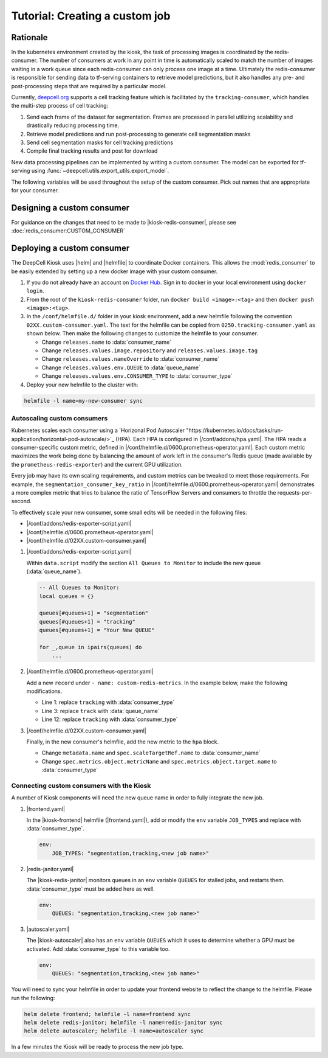 .. CUSTOM-JOB:

Tutorial: Creating a custom job
===============================

.. image:: https://img.shields.io/static/v1?label=RTD&logo=Read%20the%20Docs&message=Read%20the%20Docs&color=blue
    :alt: View on Read the Docs
    :target: https://deepcell-kiosk.readthedocs.io/en/master/CUSTOM-JOB.html

Rationale
---------

In the kubernetes environment created by the kiosk, the task of processing images is coordinated by the redis-consumer. The number of consumers at work in any point in time is automatically scaled to match the number of images waiting in a work queue since each redis-consumer can only process one image at a time. Ultimately the redis-consumer is responsible for sending data to tf-serving containers to retrieve model predictions, but it also handles any pre- and post-processing steps that are required by a particular model.

Currently, `deepcell.org <http://www.deepcell.org>`_ supports a cell tracking feature which is facilitated by the ``tracking-consumer``, which handles the multi-step process of cell tracking:

1. Send each frame of the dataset for segmentation. Frames are processed in parallel utilizing scalability and drastically reducing processing time.
2. Retrieve model predictions and run post-processing to generate cell segmentation masks
3. Send cell segmentation masks for cell tracking predictions
4. Compile final tracking results and post for download

New data processing pipelines can be implemented by writing a custom consumer. The model can be exported for tf-serving using :func:`~deepcell.utils.export_utils.export_model`.

The following variables will be used throughout the setup of the custom consumer. Pick out names that are appropriate for your consumer.

.. py:data:: queue_name

    Specifies the queue name that will be used to identify jobs for the :mod:`redis_consumer`, e.g. ``'track'``

.. py:data:: consumer_name

    Name of custom consumer, e.g. ``'tracking-consumer'``

.. py:data:: consumer_type

    Name of consumer job, e.g. ``'tracking'``

Designing a custom consumer
---------------------------

For guidance on the changes that need to be made to |kiosk-redis-consumer|, please see :doc:`redis_consumer:CUSTOM_CONSUMER`

.. |kiosk-redis-consumer| raw:: html

    <tt><a href="https://github.com/vanvalenlab/kiosk-redis-consumer">kiosk-redis-consumer</a></tt>

Deploying a custom consumer
---------------------------

The DeepCell Kiosk uses |helm| and |helmfile| to coordinate Docker containers. This allows the :mod:`redis_consumer` to be easily extended by setting up a new docker image with your custom consumer.

1. If you do not already have an account on `Docker Hub <https://hub.docker.com/>`_. Sign in to docker in your local environment using ``docker login``.

2. From the root of the ``kiosk-redis-consumer`` folder, run ``docker build <image>:<tag>`` and then ``docker push <image>:<tag>``.

3. In the ``/conf/helmfile.d/`` folder in your kiosk environment, add a new helmfile following the convention ``02XX.custom-consumer.yaml``. The text for the helmfile can be copied from ``0250.tracking-consumer.yaml`` as shown below. Then make the following changes to customize the helmfile to your consumer.

   * Change ``releases.name`` to :data:`consumer_name`
   * Change ``releases.values.image.repository`` and ``releases.values.image.tag``
   * Change ``releases.values.nameOverride`` to :data:`consumer_name`
   * Change ``releases.values.env.QUEUE`` to :data:`queue_name`
   * Change ``releases.values.env.CONSUMER_TYPE`` to :data:`consumer_type`

   .. hidden-code-block:: yaml
      :starthidden: true
      :label: + Show/Hide example helmfile

      helmDefaults:
        wait: true
        timeout: 600
        force: true

      releases:
      #
      # References:
      #   - https://github.com/vanvalenlab/kiosk-console/tree/master/conf/charts/redis-consumer
      #
      - name: tracking-consumer
        namespace: deepcell
        labels:
          chart: redis-consumer
          component: deepcell
          namespace: deepcell
          vendor: vanvalenlab
          default: true
        chart: '{{ env "CHARTS_PATH" | default "/conf/charts" }}/redis-consumer'
        version: 0.1.0
        values:
          - replicas: 1

            image:
              repository: vanvalenlab/kiosk-redis-consumer
              tag: 0.5.1

            nameOverride: tracking-consumer

            resources:
              requests:
                cpu: 300m
                memory: 256Mi
              # limits:
              #   cpu: 100m
              #   memory: 1024Mi

            tolerations:
              - key: consumer
                operator: Exists
                effect: NoSchedule

            nodeSelector:
              consumer: "yes"

            hpa:
              enabled: true
              minReplicas: 1
              maxReplicas: 50
              metrics:
              - type: Object
                object:
                  metricName: tracking_consumer_key_ratio
                  target:
                    apiVersion: v1
                    kind: Namespace
                    name: tracking_consumer_key_ratio
                  targetValue: 1

            env:
              DEBUG: "true"
              INTERVAL: 1
              QUEUE: "track"
              CONSUMER_TYPE: "tracking"
              EMPTY_QUEUE_TIMEOUT: 5
              GRPC_TIMEOUT: 20
              GRPC_BACKOFF: 3

              REDIS_HOST: "redis"
              REDIS_PORT: 26379
              REDIS_TIMEOUT: 3

              TF_HOST: "tf-serving"
              TF_PORT: 8500
              TF_TENSOR_NAME: "image"
              TF_TENSOR_DTYPE: "DT_FLOAT"

              AWS_REGION: '{{ env "AWS_REGION" | default "us-east-1" }}'
              CLOUD_PROVIDER: '{{ env "CLOUD_PROVIDER" | default "aws" }}'
              GKE_COMPUTE_ZONE: '{{ env "GKE_COMPUTE_ZONE" | default "us-west1-b" }}'

              NUCLEAR_MODEL: "NuclearSegmentation:0"
              NUCLEAR_POSTPROCESS: "deep_watershed"

              PHASE_MODEL: "PhaseCytoSegmentation:0"
              PHASE_POSTPROCESS: "deep_watershed"

              CYTOPLASM_MODEL:   "FluoCytoSegmentation:0"
              CYTOPLASM_POSTPROCESS: "deep_watershed"

              LABEL_DETECT_ENABLED: "true"
              LABEL_DETECT_MODEL: "LabelDetection:0"

              SCALE_DETECT_ENABLED: "true"
              SCALE_DETECT_MODEL: "ScaleDetection:0"

              DRIFT_CORRECT_ENABLED: "false"
              NORMALIZE_TRACKING: "true"

              TRACKING_MODEL: "tracking_model_benchmarking_757_step5_20epoch_80split_9tl:1"
              TRACKING_SEGMENT_MODEL: "NuclearSegmentation:0"
              TRACKING_POSTPROCESS_FUNCTION: "deep_watershed"

            secrets:
              AWS_ACCESS_KEY_ID: '{{ env "AWS_ACCESS_KEY_ID" | default "NA" }}'
              AWS_SECRET_ACCESS_KEY: '{{ env "AWS_SECRET_ACCESS_KEY" | default "NA" }}'
              AWS_S3_BUCKET: '{{ env "AWS_S3_BUCKET" | default "NA" }}'
              GKE_BUCKET: '{{ env "GKE_BUCKET" | default "NA" }}'


4. Deploy your new helmfile to the cluster with:

.. code-block:: bash

    helmfile -l name=my-new-consumer sync

.. |helm| raw:: html

    <tt><a href="https://helm.sh/">helm</a></tt>

.. |helmfile| raw:: html

    <tt><a href="https://github.com/roboll/helmfile">helmfile</a></tt>

Autoscaling custom consumers
^^^^^^^^^^^^^^^^^^^^^^^^^^^^

Kubernetes scales each consumer using a `Horizonal Pod Autoscaler "https://kubernetes.io/docs/tasks/run-application/horizontal-pod-autoscale/>`_ (HPA).
Each HPA is configured in |/conf/addons/hpa.yaml|.
The HPA reads a consumer-specific custom metric, defined in |/conf/helmfile.d/0600.prometheus-operator.yaml|.
Each custom metric maximizes the work being done by balancing the amount of work left in the consumer's Redis queue (made available by the ``prometheus-redis-exporter``) and the current GPU utilization.

Every job may have its own scaling requirements, and custom metrics can be tweaked to meet those requirements.
For example, the ``segmentation_consumer_key_ratio`` in |/conf/helmfile.d/0600.prometheus-operator.yaml| demonstrates a more complex metric that tries to balance the ratio of TensorFlow Servers and consumers to throttle the requests-per-second.

To effectively scale your new consumer, some small edits will be needed in the following files:

* |/conf/addons/redis-exporter-script.yaml|
* |/conf/helmfile.d/0600.prometheus-operator.yaml|
* |/conf/helmfile.d/02XX.custom-consumer.yaml|

1. |/conf/addons/redis-exporter-script.yaml|

   Within  ``data.script`` modify the section ``All Queues to Monitor`` to include the new queue (:data:`queue_name`).

   .. code-block:: lua

      -- All Queues to Monitor:
      local queues = {}

      queues[#queues+1] = "segmentation"
      queues[#queues+1] = "tracking"
      queues[#queues+1] = "Your New QUEUE"

      for _,queue in ipairs(queues) do
          ...

2. |/conf/helmfile.d/0600.prometheus-operator.yaml|

   Add a new ``record`` under ``- name: custom-redis-metrics``. In the example below, make the following modifications.

   * Line 1: replace ``tracking`` with :data:`consumer_type`
   * Line 3: replace ``track`` with :data:`queue_name`
   * Line 12: replace ``tracking`` with :data:`consumer_type`

   .. code-block:: yaml
      :linenos:

      - record: tracking_consumer_key_ratio
        expr: |-
          avg_over_time(redis_script_value{key="track_image_keys"}[15s])
          / on()
          (
              avg_over_time(kube_deployment_spec_replicas{deployment="tracking-consumer"}[15s])
              +
              1
          )
        labels:
          namespace: deepcell
          service: tracking-scaling-service

3. |/conf/helmfile.d/02XX.custom-consumer.yaml|

   Finally, in the new consumer's helmfile, add the new metric to the ``hpa`` block.

   * Change ``metadata.name`` and ``spec.scaleTargetRef.name`` to :data:`consumer_name`
   * Change ``spec.metrics.object.metricName`` and ``spec.metrics.object.target.name`` to :data:`consumer_type`

   .. code-block:: yaml
      :linenos:

      hpa:
      enabled: true
      minReplicas: 1
      maxReplicas: 50
      metrics:
      - type: Object
        object:
          metricName: tracking_consumer_key_ratio
          target:
            apiVersion: v1
            kind: Namespace
            name: tracking_consumer_key_ratio
          targetValue: 1

.. |/conf/addons/hpa.yaml| raw:: html

    <tt><a href="https://github.com/vanvalenlab/kiosk-console/blob/master/conf/addons/hpa.yaml">/conf/addons/hpa.yaml</a></tt>

.. |/conf/helmfile.d/0600.prometheus-operator.yaml| raw:: html

    <tt><a href="https://github.com/vanvalenlab/kiosk-console/blob/master/conf/helmfile.d/0600.prometheus-operator.yaml">/conf/helmfile.d/0600.prometheus-operator.yaml</a></tt>

.. |/conf/addons/redis-exporter-script.yaml| raw:: html

    <tt><a href="https://github.com/vanvalenlab/kiosk-console/blob/master/conf/addons/redis-exporter-script.yaml">/conf/addons/redis-exporter-script.yaml</a></tt>

.. |/conf/helmfile.d/0230.redis-consumer.yaml| raw:: html

    <tt><a href="https://github.com/vanvalenlab/kiosk-console/blob/master/conf/helmfile.d/0230.segmentation-consumer.yaml">/conf/helmfile.d/0230.segmentation-consumer.yaml</a></tt>

Connecting custom consumers with the Kiosk
^^^^^^^^^^^^^^^^^^^^^^^^^^^^^^^^^^^^^^^^^^

A number of Kiosk components will need the new queue name in order to fully integrate the new job.

1. |frontend.yaml|

   In the |kiosk-frontend| helmfile (|frontend.yaml|), add or modify the ``env`` variable ``JOB_TYPES`` and replace with :data:`consumer_type`.

   .. code-block:: yaml

       env:
           JOB_TYPES: "segmentation,tracking,<new job name>"

2. |redis-janitor.yaml|

   The |kiosk-redis-janitor| monitors queues in an ``env`` variable ``QUEUES`` for stalled jobs, and restarts them. :data:`consumer_type` must be added here as well.

   .. code-block:: yaml

       env:
           QUEUES: "segmentation,tracking,<new job name>"

3. |autoscaler.yaml|

   The |kiosk-autoscaler| also has an ``env`` variable ``QUEUES`` which it uses to determine whether a GPU must be activated. Add :data:`consumer_type` to this variable too.

   .. code-block:: yaml

      env:
          QUEUES: "segmentation,tracking,<new job name>"

You will need to sync your helmfile in order to update your frontend website to reflect the change to the helmfile. Please run the following:

.. code-block:: bash

    helm delete frontend; helmfile -l name=frontend sync
    helm delete redis-janitor; helmfile -l name=redis-janitor sync
    helm delete autoscaler; helmfile -l name=autoscaler sync

In a few minutes the Kiosk will be ready to process the new job type.

.. |kiosk-frontend| raw:: html

    <tt><a href="https://github.com/vanvalenlab/kiosk-frontend">kiosk-frontend</a></tt>

.. |frontend.yaml| raw:: html

    <tt><a href="https://github.com/vanvalenlab/kiosk-console/blob/master/conf/helmfile.d/0300.frontend.yaml">/conf/helmfile.d/0300.frontend.yaml</a></tt>

.. |kiosk-redis-janitor| raw:: html

    <tt><a href="https://github.com/vanvalenlab/kiosk-redis-janitor">kiosk-redis-janitor</a></tt>

.. |redis-janitor.yaml| raw:: html

    <tt><a href="https://github.com/vanvalenlab/kiosk-console/blob/master/conf/helmfile.d/0220.redis-janitor.yaml">/conf/helmfile.d/0220.redis-janitor.yaml</a></tt>

.. |kiosk-autoscaler| raw:: html

    <tt><a href="https://github.com/vanvalenlab/kiosk-autoscaler">kiosk-autoscaler</a></tt>

.. |autoscaler.yaml| raw:: html

    <tt><a href="https://github.com/vanvalenlab/kiosk-console/blob/master/conf/helmfile.d/0210.autoscaler.yaml">/conf/helmfile.d/0210.autoscaler.yaml</a></tt>
